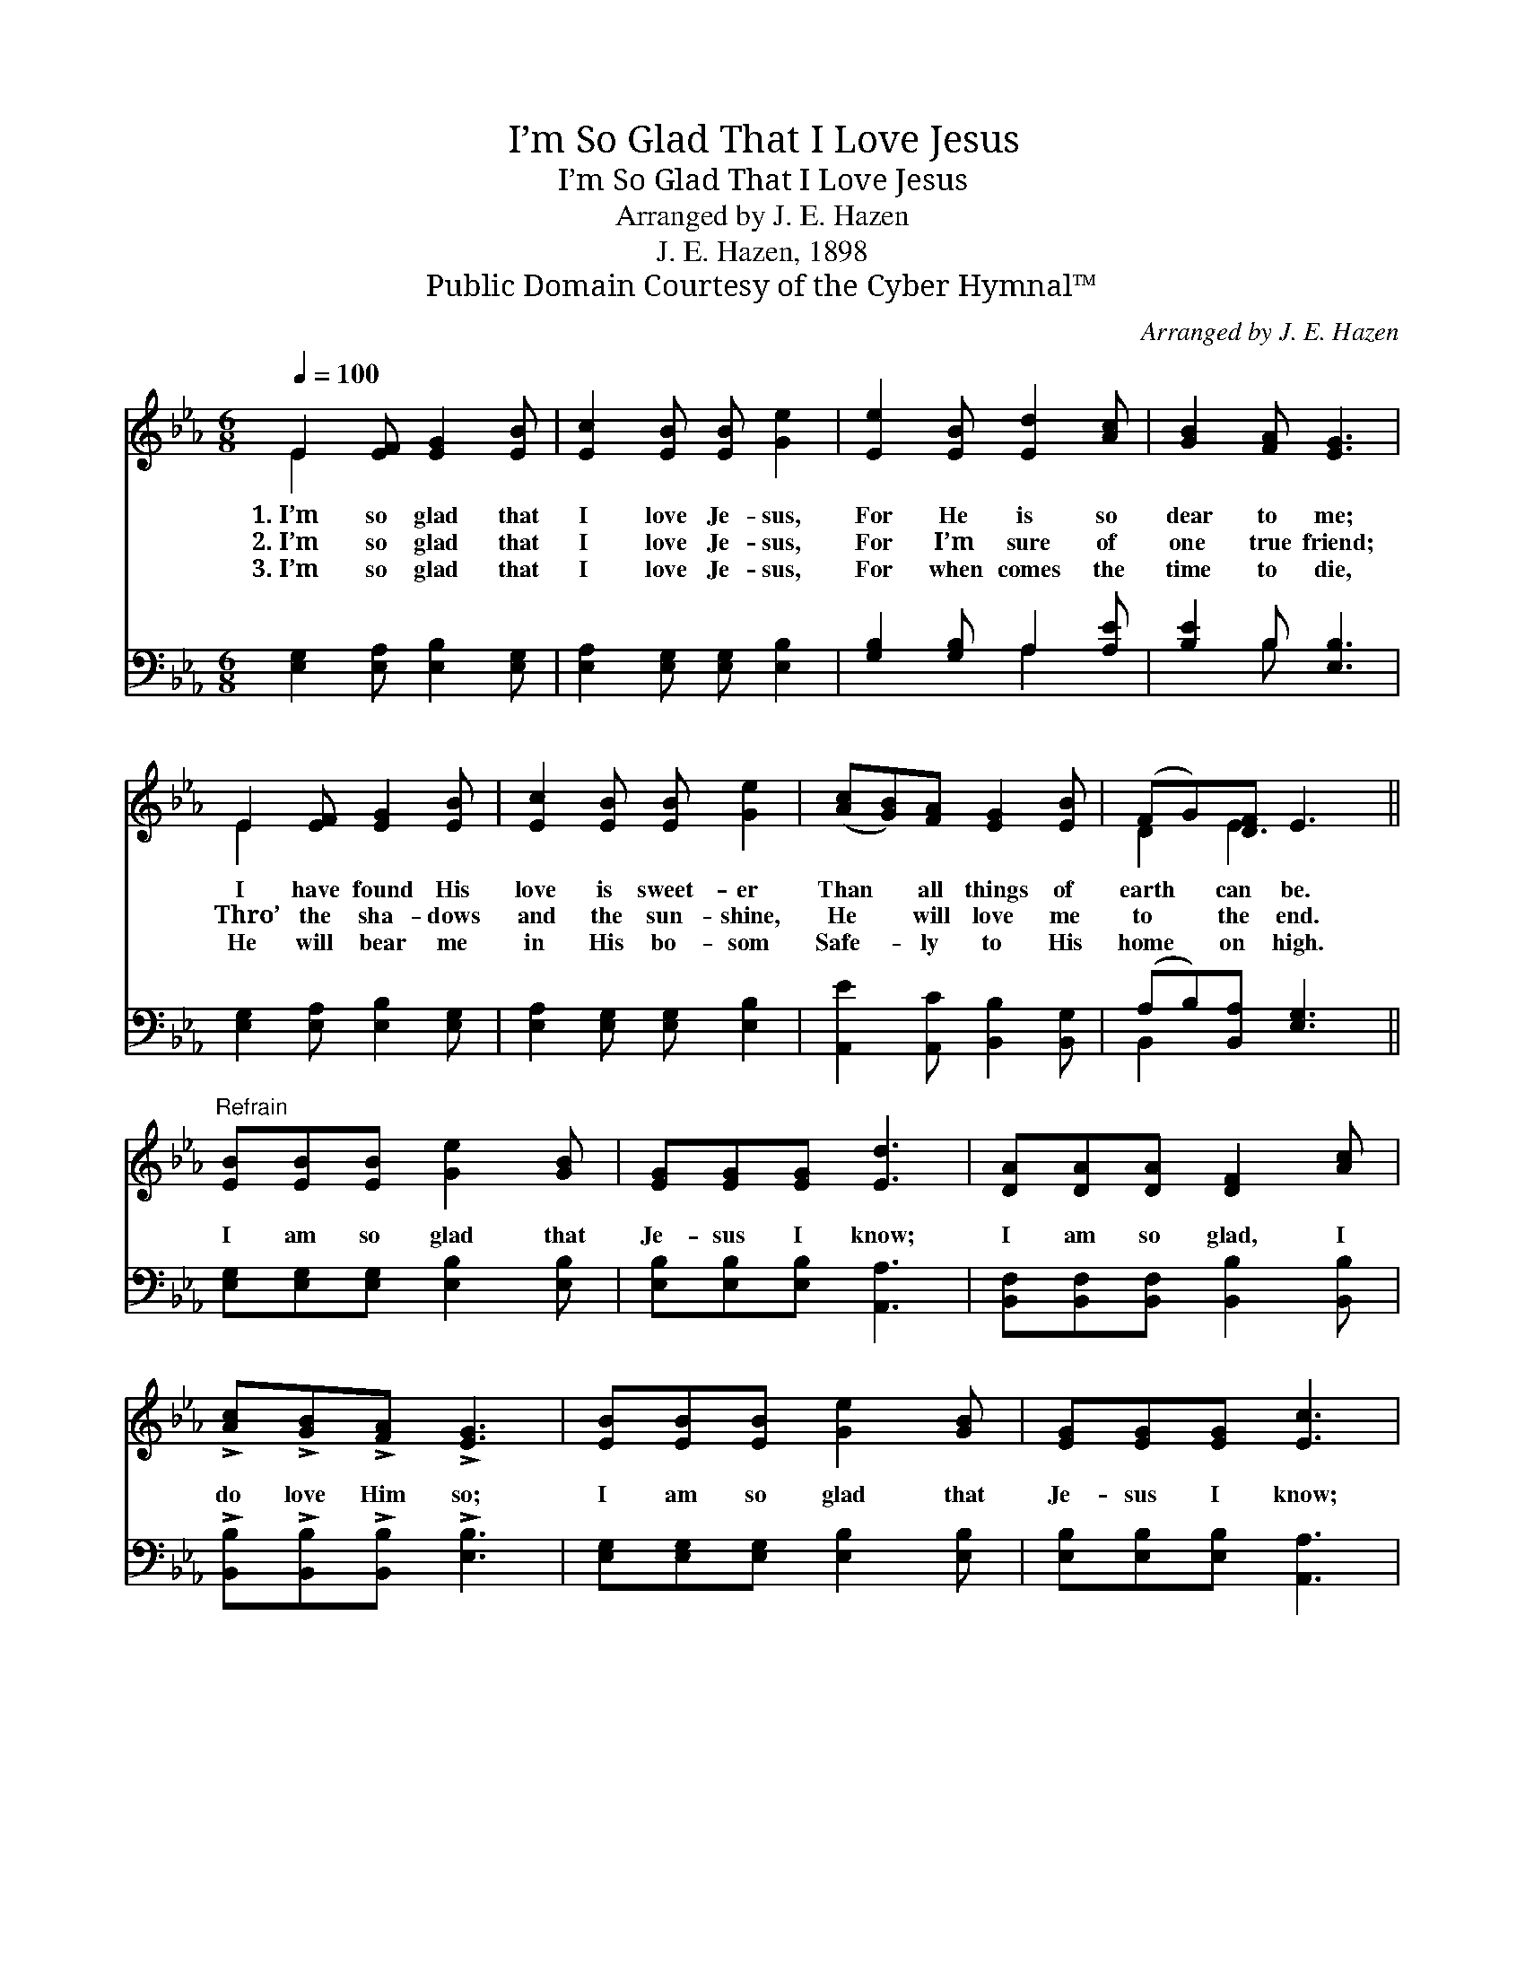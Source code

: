 X:1
T:I’m So Glad That I Love Jesus
T:I’m So Glad That I Love Jesus
T:Arranged by J. E. Hazen
T:J. E. Hazen, 1898
T:Public Domain Courtesy of the Cyber Hymnal™
C:Arranged by J. E. Hazen
Z:Public Domain
Z:Courtesy of the Cyber Hymnal™
%%score ( 1 2 ) ( 3 4 )
L:1/8
Q:1/4=100
M:6/8
K:Eb
V:1 treble 
V:2 treble 
V:3 bass 
V:4 bass 
V:1
 E2 [EF] [EG]2 [EB] | [Ec]2 [EB] [EB] [Ge]2 | [Ee]2 [EB] [Ed]2 [Ac] | [GB]2 [FA] [EG]3 | %4
w: 1.~I’m so glad that|I love Je- sus,|For He is so|dear to me;|
w: 2.~I’m so glad that|I love Je- sus,|For I’m sure of|one true friend;|
w: 3.~I’m so glad that|I love Je- sus,|For when comes the|time to die,|
 E2 [EF] [EG]2 [EB] | [Ec]2 [EB] [EB] [Ge]2 | ([Ac][GB])[FA] [EG]2 [EB] | (FG)[DF] E3 || %8
w: I have found His|love is sweet- er|Than * all things of|earth * can be.|
w: Thro’ the sha- dows|and the sun- shine,|He * will love me|to * the end.|
w: He will bear me|in His bo- som|Safe- * ly to His|home * on high.|
"^Refrain" [EB][EB][EB] [Ge]2 [GB] | [EG][EG][EG] [Ed]3 | [DA][DA][DA] [DF]2 [Ac] | %11
w: |||
w: I am so glad that|Je- sus I know;|I am so glad, I|
w: |||
 !>![Ac]!>![GB]!>![FA] !>![EG]3 | [EB][EB][EB] [Ge]2 [GB] | [EG][EG][EG] [Ec]3 | %14
w: |||
w: do love Him so;|I am so glad that|Je- sus I know;|
w: |||
 [Ec][Ed][Ee] [GB]2 [EG] |"^riten." !>![DB]!>![DA]!>![DF] !>!E3 |] %16
w: ||
w: I am so glad, I|do love Him so;|
w: ||
V:2
 E2 x4 | x6 | x6 | x6 | E2 x4 | x6 | x6 | D2 E3 x || x6 | x6 | x6 | x6 | x6 | x6 | x6 | x3 E3 |] %16
V:3
 [E,G,]2 [E,A,] [E,B,]2 [E,G,] | [E,A,]2 [E,G,] [E,G,] [E,B,]2 | [G,B,]2 [G,B,] A,2 [A,E] | %3
 [B,E]2 B, [E,B,]3 | [E,G,]2 [E,A,] [E,B,]2 [E,G,] | [E,A,]2 [E,G,] [E,G,] [E,B,]2 | %6
 [A,,E]2 [A,,C] [B,,B,]2 [B,,G,] | (A,B,)[B,,A,] [E,G,]3 || [E,G,][E,G,][E,G,] [E,B,]2 [E,B,] | %9
 [E,B,][E,B,][E,B,] [A,,A,]3 | [B,,F,][B,,F,][B,,F,] [B,,B,]2 [B,,B,] | %11
 !>![B,,B,]!>![B,,B,]!>![B,,B,] !>![E,B,]3 | [E,G,][E,G,][E,G,] [E,B,]2 [E,B,] | %13
 [E,B,][E,B,][E,B,] [A,,A,]3 | [A,,A,][A,,B,][A,,C] [B,,E]2 [B,,B,] | %15
 !>![B,,F,]!>![B,,F,]!>![B,,A,] !>![E,G,]3 |] %16
V:4
 x6 | x6 | x3 A,2 x | x2 B, x3 | x6 | x6 | x6 | B,,2 x4 || x6 | x6 | x6 | x6 | x6 | x6 | x6 | x6 |] %16


